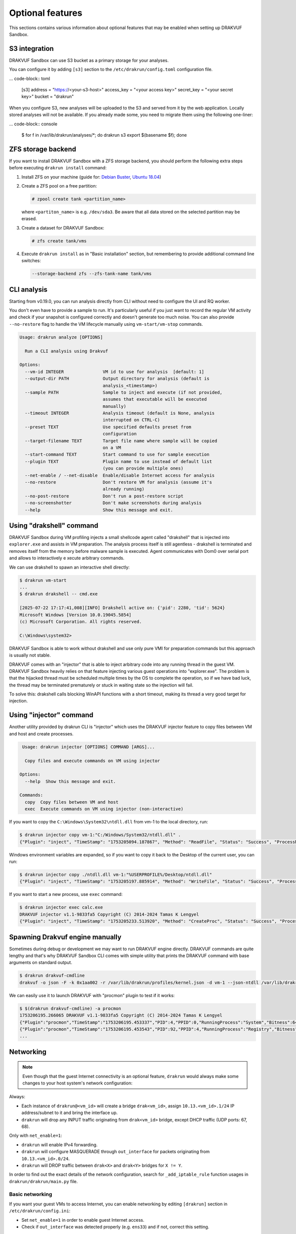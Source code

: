 
=================
Optional features
=================

This sections contains various information about optional features that may be enabled when setting up DRAKVUF Sandbox.

.. _s3-integration:

S3 integration
--------------

DRAKVUF Sandbox can use S3 bucket as a primary storage for your analyses.

You can configure it by adding ``[s3]`` section to the ``/etc/drakrun/config.toml`` configuration file.

... code-block:: toml

  [s3]
  address = "https://<your-s3-host>"
  access_key = "<your access key>"
  secret_key = "<your secret key>"
  bucket = "drakrun"

When you configure S3, new analyses will be uploaded to the S3 and served from it by the web application.
Locally stored analyses will not be available. If you already made some, you need to migrate them using the following one-liner:

... code-block:: console

  $ for f in /var/lib/drakrun/analyses/*; do drakrun s3 export $(basename $f); done

.. _zfs-backend:

ZFS storage backend
-------------------
If you want to install DRAKVUF Sandbox with a ZFS storage backend, you should perform the following extra steps before executing ``drakrun install`` command:

1. Install ZFS on your machine (guide for: `Debian Buster <https://github.com/openzfs/zfs/wiki/Debian>`_, `Ubuntu 18.04 <https://ubuntu.com/tutorials/setup-zfs-storage-pool#2-installing-zfs>`_)
2. Create a ZFS pool on a free partition:

   .. code-block:: console

     # zpool create tank <partition_name>

   where ``<partiton_name>`` is e.g. ``/dev/sda3``. Be aware that all data stored on the selected partition may be erased.

3. Create a dataset for DRAKVUF Sandbox:

   .. code-block:: console
   
     # zfs create tank/vms

4. Execute ``drakrun install`` as in "Basic installation" section, but remembering to provide additional command line switches:

   .. code-block:: console

     --storage-backend zfs --zfs-tank-name tank/vms

CLI analysis
------------

Starting from v0.19.0, you can run analysis directly from CLI without need to configure the UI and RQ worker.

You don't even have to provide a sample to run. It's particularly useful if you just want to record the regular VM activity
and check if your snapshot is configured correctly and doesn't generate too much noise. You can also provide
``--no-restore`` flag to handle the VM lifecycle manually using ``vm-start/vm-stop`` commands.

.. code-block:: console

  Usage: drakrun analyze [OPTIONS]

    Run a CLI analysis using Drakvuf

  Options:
    --vm-id INTEGER               VM id to use for analysis  [default: 1]
    --output-dir PATH             Output directory for analysis (default is
                                  analysis_<timestamp>)
    --sample PATH                 Sample to inject and execute (if not provided,
                                  assumes that executable will be executed
                                  manually)
    --timeout INTEGER             Analysis timeout (default is None, analysis
                                  interrupted on CTRL-C)
    --preset TEXT                 Use specified defaults preset from
                                  configuration
    --target-filename TEXT        Target file name where sample will be copied
                                  on a VM
    --start-command TEXT          Start command to use for sample execution
    --plugin TEXT                 Plugin name to use instead of default list
                                  (you can provide multiple ones)
    --net-enable / --net-disable  Enable/disable Internet access for analysis
    --no-restore                  Don't restore VM for analysis (assume it's
                                  already running)
    --no-post-restore             Don't run a post-restore script
    --no-screenshotter            Don't make screenshots during analysis
    --help                        Show this message and exit.


Using "drakshell" command
-------------------------

DRAKVUF Sandbox during VM profiling injects a small shellcode agent called "drakshell" that is injected into ``explorer.exe``
and assists in VM preparation. The analysis process itself is still agentless - drakshell is terminated and removes itself
from the memory before malware sample is executed. Agent communicates with Dom0 over serial port and allows to interactively e
xecute arbitrary commands.

We can use drakshell to spawn an interactive shell directly:

.. code-block:: console

  $ drakrun vm-start
  ...
  $ drakrun drakshell -- cmd.exe

  [2025-07-22 17:17:41,008][INFO] Drakshell active on: {'pid': 2280, 'tid': 5624}
  Microsoft Windows [Version 10.0.19045.5854]
  (c) Microsoft Corporation. All rights reserved.

  C:\Windows\system32>

DRAKVUF Sandbox is able to work without drakshell and use only pure VMI for preparation commands but this approach is
usually not stable.

DRAKVUF comes with an "injector" that is able to inject arbitrary code into any running thread in the guest VM. DRAKVUF
Sandbox heavily relies on that feature injecting various guest operations into "explorer.exe".
The problem is that the hijacked thread must be scheduled multiple times by the OS to complete the operation, so if we
have bad luck, the thread may be terminated prematurely or stuck in waiting state so the injection will fail.

To solve this: drakshell calls blocking WinAPI functions with a short timeout, making its thread a very good target
for injection.

Using "injector" command
------------------------

Another utility provided by drakrun CLI is "injector" which uses the DRAKVUF injector feature to copy files
between VM and host and create processes.

.. code-block:: console

   Usage: drakrun injector [OPTIONS] COMMAND [ARGS]...

    Copy files and execute commands on VM using injector

  Options:
    --help  Show this message and exit.

  Commands:
    copy  Copy files between VM and host
    exec  Execute commands on VM using injector (non-interactive)

If you want to copy the ``C:\Windows\System32\ntdll.dll`` from vm-1 to the local directory, run:

.. code-block:: console

  $ drakrun injector copy vm-1:"C:/Windows/System32/ntdll.dll" .
  {"Plugin": "inject", "TimeStamp": "1753205094.187867", "Method": "ReadFile", "Status": "Success", "ProcessName": "C:\\Windows\\System32\\ntdll.dll", "Arguments": "", "InjectedPid": 0, "InjectedTid": 0}

Windows environment variables are expanded, so if you want to copy it back to the Desktop of the current user, you can run:

.. code-block:: console

  $ drakrun injector copy ./ntdll.dll vm-1:"%USERPROFILE%/Desktop/ntdll.dll"
  {"Plugin": "inject", "TimeStamp": "1753205197.885914", "Method": "WriteFile", "Status": "Success", "ProcessName": "C:\\Users\\user\\Desktop\\ntdll.dll", "Arguments": "", "InjectedPid": 0, "InjectedTid": 0}

If you want to start a new process, use ``exec`` command:

.. code-block:: console

  $ drakrun injector exec calc.exe
  DRAKVUF injector v1.1-9833fa5 Copyright (C) 2014-2024 Tamas K Lengyel
  {"Plugin": "inject", "TimeStamp": "1753205233.513920", "Method": "CreateProc", "Status": "Success", "ProcessName": "calc.exe", "Arguments": "", "InjectedPid": 1428, "InjectedTid": 5648}


Spawning Drakvuf engine manually
--------------------------------

Sometimes during debug or development we may want to run DRAKVUF engine directly. DRAKVUF commands are quite lengthy and
that's why DRAKVUF Sandbox CLI comes with simple utility that prints the DRAKVUF command with base arguments on standard output.

.. code-block:: console

  $ drakrun drakvuf-cmdline
  drakvuf -o json -F -k 0x1aa002 -r /var/lib/drakrun/profiles/kernel.json -d vm-1 --json-ntdll /var/lib/drakrun/profiles/native_ntdll_profile.json --json-wow /var/lib/drakrun/profiles/wow64_ntdll_profile.json --json-win32k /var/lib/drakrun/profiles/native_win32k_profile.json --json-kernel32 /var/lib/drakrun/profiles/native_kernel32_profile.json --json-wow-kernel32 /var/lib/drakrun/profiles/wow64_kernel32_profile.json --json-tcpip /var/lib/drakrun/profiles/native_tcpip_profile.json --json-sspicli /var/lib/drakrun/profiles/native_sspicli_profile.json --json-kernelbase /var/lib/drakrun/profiles/native_kernelbase_profile.json --json-iphlpapi /var/lib/drakrun/profiles/native_iphlpapi_profile.json --json-mpr /var/lib/drakrun/profiles/native_mpr_profile.json --json-clr /var/lib/drakrun/profiles/native_clr_profile.json --json-mscorwks /var/lib/drakrun/profiles/native_mscorwks_profile.json

We can easily use it to launch DRAKVUF with "procmon" plugin to test if it works:

.. code-block:: console

  $ $(drakrun drakvuf-cmdline) -a procmon
  1753206195.266065 DRAKVUF v1.1-9833fa5 Copyright (C) 2014-2024 Tamas K Lengyel
  {"Plugin":"procmon","TimeStamp":"1753206195.453337","PID":4,"PPID":0,"RunningProcess":"System","Bitness":64}
  {"Plugin":"procmon","TimeStamp":"1753206195.453543","PID":92,"PPID":4,"RunningProcess":"Registry","Bitness":64}
  ...

Networking
----------

.. note ::
  Even though that the guest Internet connectivity is an optional feature, ``drakrun`` would always make some changes to your host system's network configuration:

Always:

* Each instance of ``drakrun@<vm_id>`` will create a bridge ``drak<vm_id>``, assign ``10.13.<vm_id>.1/24`` IP address/subnet to it and bring the interface up.
* ``drakrun`` will drop any INPUT traffic originating from ``drak<vm_id>`` bridge, except DHCP traffic (UDP ports: 67, 68).

Only with ``net_enable=1``:

* ``drakrun`` will enable IPv4 forwarding.
* ``drakrun`` will configure MASQUERADE through ``out_interface`` for packets originating from ``10.13.<vm_id>.0/24``.
* ``drakrun`` will DROP traffic between ``drak<X>`` and ``drak<Y>`` bridges for ``X != Y``.

In order to find out the exact details of the network configuration, search for ``_add_iptable_rule`` function usages in ``drakrun/drakrun/main.py`` file.

Basic networking
~~~~~~~~~~~~~~~~

If you want your guest VMs to access Internet, you can enable networking by editing ``[drakrun]``
section in ``/etc/drakrun/config.ini``:

* Set ``net_enable=1`` in order to enable guest Internet access.
* Check if ``out_interface`` was detected properly (e.g. ``ens33``) and if not, correct this setting.

After making changes to ``/etc/drakrun``, you need to restart all ``drakrun`` services that are running
in your system:

.. code-block:: console 

  # systemctl restart 'drakrun@*'

Be aware that if your sandbox instance is already running some analyses, the above command will gracefully
wait up to a few minutes until these are completed.

Using dnschef
~~~~~~~~~~~~~

You may optionally configure your guests to use dnschef.

1. Setup `dnschef <https://github.com/iphelix/dnschef>`_ tool.
2. Start ``dnschef`` in such way to make it listen on all ``drak*`` interfaces that belong to DRAKVUF Sandbox.
3. Set ``dns_server=use-gateway-address`` in ``/etc/drakrun/config.ini``.
4. Restart your drakrun instances: ``systemctl restart 'drakrun@*``.

MS Office file support
----------------------

There is an experimental support for analyzing word and excel samples. However this requires that you have Microsoft Office installed.

The steps below should be completed on guest vm before creating the snapshot (e.g. before you run ``draksetup postinstall``).
If you want to modify the existing snapshot, please refer to :ref:`snapshot modification <snapshot-modification>`.

1. Install Microsoft Office. You can use ``draksetup mount /path/to/office.iso`` command to insert Office installation media during VM setup.
   After installation, you should be able to start word/excel by running ``start winword.exe``, ``start excel.exe`` from command line.
2. Adjust the registry keys by executing this `.reg` file:

   .. code-block:: console

     Windows Registry Editor Version 5.00

     [HKEY_CURRENT_USER\Software\Microsoft\Office\14.0\Word\Security]
     "VBAWarnings"=dword:00000001
     "AccessVBOM"=dword:00000001
     "ExtensionHardening"=dword:00000000

     [HKEY_CURRENT_USER\Software\Microsoft\Office\14.0\Excel\Security]
     "VBAWarnings"=dword:00000001
     "AccessVBOM"=dword:00000001
     "ExtensionHardening"=dword:00000000

   (change 14.0 to your Office version, see `registry key by product name <https://docs.microsoft.com/en-us/office/troubleshoot/word/reset-options-and-settings-in-word#word-key>`_)
